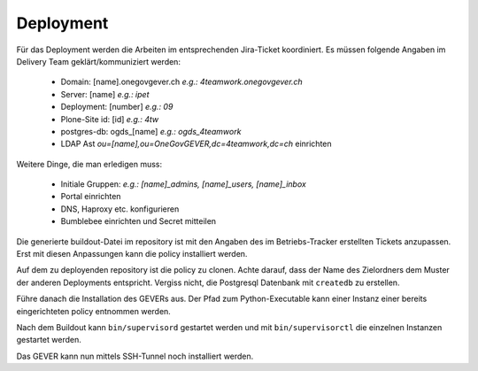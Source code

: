 .. _policies-deployment:

Deployment
===================================

Für das Deployment werden die Arbeiten im entsprechenden Jira-Ticket koordiniert.
Es müssen folgende Angaben im Delivery Team geklärt/kommuniziert werden:

 - Domain: [name].onegovgever.ch *e.g.: 4teamwork.onegovgever.ch*
 - Server: [name] *e.g.: ipet*
 - Deployment: [number] *e.g.: 09*
 - Plone-Site id: [id] *e.g.: 4tw*
 - postgres-db: ogds_[name] *e.g.: ogds_4teamwork*
 - LDAP Ast `ou=[name],ou=OneGovGEVER,dc=4teamwork,dc=ch` einrichten

Weitere Dinge, die man erledigen muss:

 - Initiale Gruppen: *e.g.: [name]_admins, [name]_users, [name]_inbox*
 - Portal einrichten
 - DNS, Haproxy etc. konfigurieren
 - Bumblebee einrichten und Secret mitteilen

Die generierte buildout-Datei im repository ist mit den Angaben des im Betriebs-Tracker erstellten Tickets anzupassen.
Erst mit diesen Anpassungen kann die policy installiert werden.

Auf dem zu deployenden repository ist die policy zu clonen.
Achte darauf, dass der Name des Zielordners dem Muster der anderen Deployments entspricht.
Vergiss nicht, die Postgresql Datenbank mit ``createdb`` zu erstellen.

Führe danach die Installation des GEVERs aus.
Der Pfad zum Python-Executable kann einer Instanz einer bereits eingerichteten policy entnommen werden.

Nach dem Buildout kann ``bin/supervisord`` gestartet werden und mit ``bin/supervisorctl`` die einzelnen Instanzen gestartet werden.

Das GEVER kann nun mittels SSH-Tunnel noch installiert werden.
